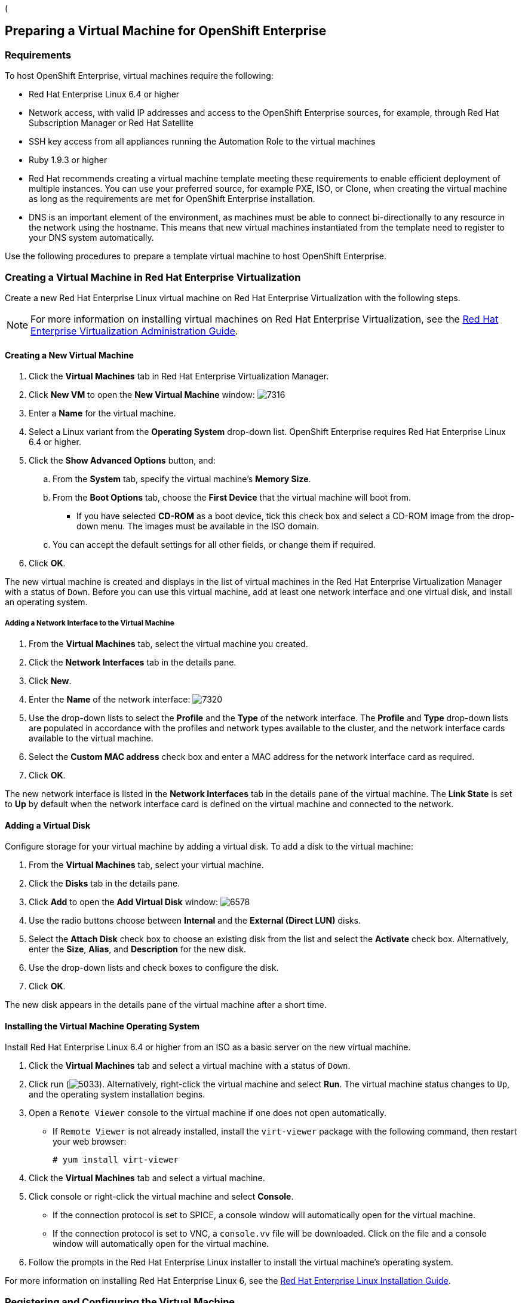 ([[preparing_vm_for_openshift]]

== Preparing a Virtual Machine for OpenShift Enterprise

=== Requirements

To host OpenShift Enterprise, virtual machines require the following:

* Red Hat Enterprise Linux 6.4 or higher

* Network access, with valid IP addresses and access to the OpenShift Enterprise sources, for example, through Red Hat Subscription Manager or Red Hat Satellite

* SSH key access from all appliances running the Automation Role to the virtual machines

* Ruby 1.9.3 or higher

* Red Hat recommends creating a virtual machine template meeting these requirements to enable efficient deployment of multiple instances.
You can use your preferred source, for example PXE, ISO, or Clone, when creating the virtual machine as long as the requirements are met for OpenShift Enterprise installation.

* DNS is an important element of the environment, as machines must be able to connect bi-directionally to any resource in the network using the hostname.
This means that new virtual machines instantiated from the template need to register to your DNS system automatically.

Use the following procedures to prepare a template virtual machine to host OpenShift Enterprise.

=== Creating a Virtual Machine in Red Hat Enterprise Virtualization

Create a new Red Hat Enterprise Linux virtual machine on Red Hat Enterprise Virtualization with the following steps.

[NOTE]
======
For more information on installing virtual machines on Red Hat Enterprise Virtualization, see the https://access.redhat.com/documentation/en-US/Red_Hat_Enterprise_Virtualization/3.5/html-single/Administration_Guide/index.html#chap-Virtual_Machines[Red Hat Enterprise Virtualization Administration Guide].⁠
======

==== Creating a New Virtual Machine

. Click the *Virtual Machines* tab in Red Hat Enterprise Virtualization Manager.
. Click *New VM* to open the *New Virtual Machine* window:
image:7316.png[]
. Enter a *Name* for the virtual machine.
. Select a Linux variant from the *Operating System* drop-down list. OpenShift Enterprise requires Red Hat Enterprise Linux 6.4 or higher.
. Click the *Show Advanced Options* button, and:
.. From the *System* tab, specify the virtual machine's *Memory Size*.
.. From the *Boot Options* tab, choose the *First Device* that the virtual machine will boot from.

* If you have selected *CD-ROM* as a boot device, tick this check box and select a CD-ROM image from the drop-down menu. The images must be available in the ISO domain.
.. You can accept the default settings for all other fields, or change them if required.
. Click *OK*.

The new virtual machine is created and displays in the list of virtual machines in the Red Hat Enterprise Virtualization Manager with a status of `Down`. Before you can use this virtual machine, add at least one network interface and one virtual disk, and install an operating system.


===== Adding a Network Interface to the Virtual Machine

. From the *Virtual Machines* tab, select the virtual machine you created.
. Click the *Network Interfaces* tab in the details pane.
. Click *New*.
. Enter the *Name* of the network interface:
image:7320.png[]
. Use the drop-down lists to select the *Profile* and the *Type* of the network interface. The *Profile* and *Type* drop-down lists are populated in accordance with the profiles and network types available to the cluster, and the network interface cards available to the virtual machine.
. Select the *Custom MAC address* check box and enter a MAC address for the network interface card as required.
. Click *OK*.

The new network interface is listed in the *Network Interfaces* tab in the details pane of the virtual machine. The *Link State* is set to *Up* by default when the network interface card is defined on the virtual machine and connected to the network.

==== Adding a Virtual Disk

Configure storage for your virtual machine by adding a virtual disk. To add a disk to the virtual machine:

. From the *Virtual Machines* tab, select your virtual machine.
. Click the *Disks* tab in the details pane.
. Click *Add* to open the *Add Virtual Disk* window:
image:6578.png[]
. Use the radio buttons choose between *Internal* and the *External (Direct LUN)* disks.
.  Select the *Attach Disk* check box to choose an existing disk from the list and select the *Activate* check box. Alternatively, enter the *Size*, *Alias*, and *Description* for the new disk.
. Use the drop-down lists and check boxes to configure the disk.
. Click *OK*.

The new disk appears in the details pane of the virtual machine after a short time.

==== Installing the Virtual Machine Operating System

Install Red Hat Enterprise Linux 6.4 or higher from an ISO as a basic server on the new virtual machine.

. Click the *Virtual Machines* tab and select a virtual machine with a status of `Down`.
. Click run (image:5033.png[]). Alternatively, right-click the virtual machine and select *Run*. The virtual machine status changes to `Up`, and the operating system installation begins.
. Open a `Remote Viewer` console to the virtual machine if one does not open automatically.
* If `Remote Viewer` is not already installed, install the `virt-viewer` package with the following command, then restart your web browser:
+
------
# yum install virt-viewer
------
+
. Click the *Virtual Machines* tab and select a virtual machine.
. Click console or right-click the virtual machine and select *Console*.

* If the connection protocol is set to SPICE, a console window will automatically open for the virtual machine.
* If the connection protocol is set to VNC, a `console.vv` file will be downloaded. Click on the file and a console window will automatically open for the virtual machine.

. Follow the prompts in the Red Hat Enterprise Linux installer to install the virtual machine's operating system.

For more information on installing Red Hat Enterprise Linux 6, see the https://access.redhat.com/documentation/en-US/Red_Hat_Enterprise_Linux/6/html/Installation_Guide/index.html[Red Hat Enterprise Linux Installation Guide].


=== Registering and Configuring the Virtual Machine

Register the virtual machine to the Red Hat Content Delivery Network with the following steps:

. After the installation is complete, reboot the instance and log in as the root user.
. Update the `/etc/sysconfig/network-scripts/ifcfg-eth0` file so it only contains the following values:
+
------
TYPE=Ethernet
DEVICE=eth0
ONBOOT=yes
BOOTPROTO=dhcp
NM_CONTROLLED=no
------
+
. Reboot the machine.
. Register the machine with the Content Delivery Network:
+
------
# subscription-manager register
------
+
..  Enter your Customer Portal user name and password when prompted:
+
------
Username: admin@example.com
Password:
------
+
..  Find entitlement pools containing the channel:
+
------
# subscription-manager list --available | grep -A8 "Red Hat Enterprise Linux Server"
------
+
.. Use the pool identifiers located in the previous step to attach the Red Hat Enterprise Linux Server entitlement to the system:
+
------
# subscription-manager attach --pool=pool_id
------
+
.. Enable the required channel:
+
------
# subscription-manager repos --enable=rhel-6-server-rpms
------
+
. Update the system:
+
------
# yum -y update
------
+
. Install Ruby 1.9.3:
+
------
# yum install ruby
------
+

. Then, unregister the virtual machine so that the resulting image does not contain the same subscription details for every instance cloned based on it.
+
------
# subscription-manager repos --disable=*
# subscription-manager unregister
# yum clean all
------
+

The virtual machine is now registered to the Red Hat Content Delivery Network.


=== Creating a Virtual Machine Template

To create a virtual machine template, you must first generalize (seal) the virtual machine before creating a template based on that virtual machine.

Then you can create a template from the existing virtual machine to use as a blueprint for creating additional virtual machines.

[IMPORTANT]
======
Before you create a template, you must seal the source virtual machine to ensure all system-specific details are removed from the virtual machine. This is necessary to prevent the same details from appearing on multiple virtual machines created based on the same template. For more information, see the: https://access.redhat.com/documentation/en-US/Red_Hat_Enterprise_Virtualization/3.5/html/Administration_Guide/sect-Sealing_Virtual_Machines_in_Preparation_for_Deployment_as_Templates.html[Red Hat Enterprise Virtualization Administration Guide].
======

==== Sealing a Linux Virtual Machine for Deployment as a Template

. Log in to the virtual machine.
. Flag the system for reconfiguration by running the following command as root:
+
------
# touch /.unconfigured
------
+
. Run the following command to remove SSH host keys:
+
------
# rm -rf /etc/ssh/ssh_host_*
------
+
. Set `HOSTNAME=localhost.localdomain` in `/etc/sysconfig/network`.
. Run the following command to remove `/etc/udev/rules.d/70-*``:
+
------
# rm -rf /etc/udev/rules.d/70-*
------
+
. Remove the `HWADDR` line and `UUID` line from `/etc/sysconfig/network-scripts/ifcfg-eth*`.
. Optionally, delete all the logs from `/var/log` and build logs from `/root`.
. Run the following command to shut down the virtual machine:
+
------
# poweroff
------
+

The virtual machine is sealed and can now be made into a template. You can deploy Linux virtual machines from this template without experiencing configuration file conflicts.


==== Creating a Virtual Machine Template

. Click the *Virtual Machines* tab and select the source virtual machine.
. Ensure the virtual machine is powered down and has a status of `Down`.
. Click *Make Template*.
. Enter a *Name*, *Description*, and *Comment* for the template.
. Select the cluster with which to associate the template from the *Cluster* drop-down list. By default, this is the same as that of the source virtual machine.
. Optionally, select a CPU profile for the template from the *CPU Profile* drop-down list.
. Optionally, select the *Create as a Sub Template* version check box, select a *Root Template*, and enter a *Sub Version Name* to create the new template as a sub template of an existing template.
. In the *Disks Allocation* section, enter an alias for the disk in the *Alias* text field, and select the storage domain on which to store the disk from the *Target* list. By default, these are the same as those of the source virtual machine.
. Select the *Allow all users to access this Template* check box to make the template public.
. Select the *Copy VM permissions* check box to copy the permissions of the source virtual machine to the template.
. Click *OK*.

The virtual machine displays a status of `Image Locked` while the template is being created. The process of creating a template may take up to an hour depending on the size of the virtual machine disk and the capabilities of your storage hardware. When complete, the template is added to the *Templates* tab. You can now create new virtual machines based on the template.


[NOTE]
======
When a template is made, the virtual machine is copied so that both the existing virtual machine and its template are usable after template creation.
======
